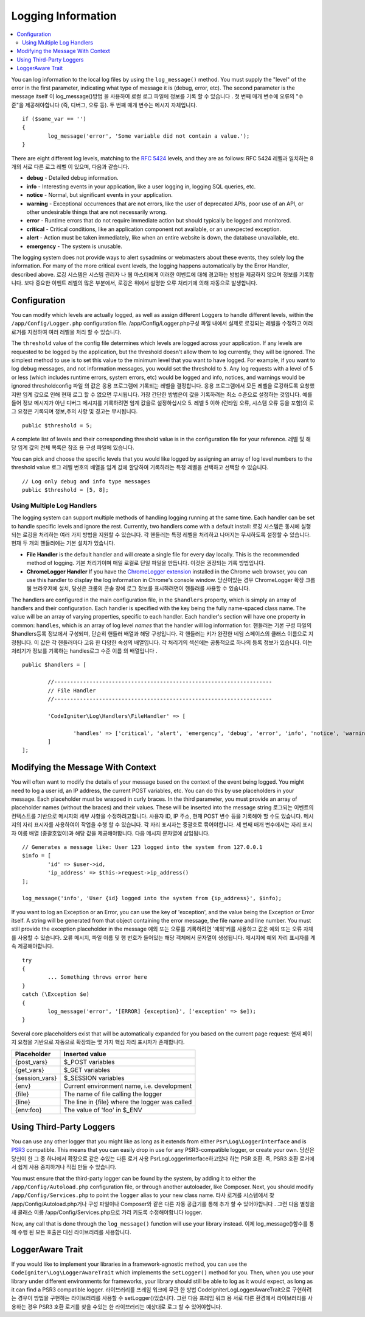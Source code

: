 ###################
Logging Information
###################

.. contents::
    :local:
    :depth: 2

You can log information to the local log files by using the ``log_message()`` method. You must supply
the "level" of the error in the first parameter, indicating what type of message it is (debug, error, etc).
The second parameter is the message itself
이 log_message()방법 을 사용하여 로컬 로그 파일에 정보를 기록 할 수 있습니다 . 첫 번째 매개 변수에 오류의 "수준"을 제공해야합니다 (즉, 디버그, 오류 등). 두 번째 매개 변수는 메시지 자체입니다.

::

	if ($some_var == '')
	{
		log_message('error', 'Some variable did not contain a value.');
	}

There are eight different log levels, matching to the `RFC 5424 <http://tools.ietf.org/html/rfc5424>`_ levels, and they are as follows:
RFC 5424 레벨과 일치하는 8 개의 서로 다른 로그 레벨 이 있으며, 다음과 같습니다.

* **debug** - Detailed debug information.
* **info** - Interesting events in your application, like a user logging in, logging SQL queries, etc.
* **notice** - Normal, but significant events in your application.
* **warning** - Exceptional occurrences that are not errors, like the user of deprecated APIs, poor use of an API, or other undesirable things that are not necessarily wrong.
* **error** - Runtime errors that do not require immediate action but should typically be logged and monitored.
* **critical** - Critical conditions, like an application component not available, or an unexpected exception.
* **alert** - Action must be taken immediately, like when an entire website is down, the database unavailable, etc.
* **emergency** - The system is unusable.

The logging system does not provide ways to alert sysadmins or webmasters about these events, they solely log
the information. For many of the more critical event levels, the logging happens automatically by the
Error Handler, described above.
로깅 시스템은 시스템 관리자 나 웹 마스터에게 이러한 이벤트에 대해 경고하는 방법을 제공하지 않으며 정보를 기록합니다. 보다 중요한 이벤트 레벨의 많은 부분에서, 로깅은 위에서 설명한 오류 처리기에 의해 자동으로 발생합니다.

Configuration
=============

You can modify which levels are actually logged, as well as assign different Loggers to handle different levels, within
the ``/app/Config/Logger.php`` configuration file.
/app/Config/Logger.php구성 파일 내에서 실제로 로깅되는 레벨을 수정하고 여러 로거를 지정하여 여러 레벨을 처리 할 수 있습니다.

The ``threshold`` value of the config file determines which levels are logged across your application. If any levels
are requested to be logged by the application, but the threshold doesn't allow them to log currently, they will be
ignored. The simplest method to use is to set this value to the minimum level that you want to have logged. For example,
if you want to log debug messages, and not information messages, you would set the threshold to ``5``. Any log requests with
a level of 5 or less (which includes runtime errors, system errors, etc) would be logged and info, notices, and warnings
would be ignored
thresholdconfig 파일 의 값은 응용 프로그램에 기록되는 레벨을 결정합니다. 응용 프로그램에서 모든 레벨을 로깅하도록 요청했지만 임계 값으로 인해 현재 로그 할 수 없으면 무시됩니다. 가장 간단한 방법은이 값을 기록하려는 최소 수준으로 설정하는 것입니다. 예를 들어 정보 메시지가 아닌 디버그 메시지를 기록하려면 임계 값을로 설정하십시오 5. 레벨 5 이하 (런타임 오류, 시스템 오류 등을 포함)의 로그 요청은 기록되며 정보,주의 사항 및 경고는 무시됩니다.

::

	public $threshold = 5;

A complete list of levels and their corresponding threshold value is in the configuration file for your reference.
레벨 및 해당 임계 값의 전체 목록은 참조 용 구성 파일에 있습니다.

You can pick and choose the specific levels that you would like logged by assigning an array of log level numbers
to the threshold value
로그 레벨 번호의 배열을 임계 값에 할당하여 기록하려는 특정 레벨을 선택하고 선택할 수 있습니다.

::

	// Log only debug and info type messages
	public $threshold = [5, 8];

Using Multiple Log Handlers
---------------------------

The logging system can support multiple methods of handling logging running at the same time. Each handler can
be set to handle specific levels and ignore the rest. Currently, two handlers come with a default install:
로깅 시스템은 동시에 실행되는 로깅을 처리하는 여러 가지 방법을 지원할 수 있습니다. 각 핸들러는 특정 레벨을 처리하고 나머지는 무시하도록 설정할 수 있습니다. 현재 두 개의 핸들러에는 기본 설치가 있습니다.

- **File Handler** is the default handler and will create a single file for every day locally. This is the
  recommended method of logging.
  기본 처리기이며 매일 로컬로 단일 파일을 만듭니다. 이것은 권장되는 기록 방법입니다.
- **ChromeLogger Handler** If you have the `ChromeLogger extension <https://craig.is/writing/chrome-logger>`_
  installed in the Chrome web browser, you can use this handler to display the log information in
  Chrome's console window.
  당신이있는 경우 ChromeLogger 확장 크롬 웹 브라우저에 설치, 당신은 크롬의 콘솔 창에 로그 정보를 표시하려면이 핸들러를 사용할 수 있습니다.

The handlers are configured in the main configuration file, in the ``$handlers`` property, which is simply
an array of handlers and their configuration. Each handler is specified with the key being the fully
name-spaced class name. The value will be an array of varying properties, specific to each handler.
Each handler's section will have one property in common: ``handles``, which is an array of log level
*names* that the handler will log information for.
핸들러는 기본 구성 파일의 $handlers등록 정보에서 구성되며, 단순히 핸들러 배열과 해당 구성입니다. 각 핸들러는 키가 완전한 네임 스페이스의 클래스 이름으로 지정됩니다. 이 값은 각 핸들러마다 고유 한 다양한 속성의 배열입니다. 각 처리기의 섹션에는 공통적으로 하나의 등록 정보가 있습니다. 이는 처리기가 정보를 기록하는 handles로그 수준 이름 의 배열입니다 .

::

	public $handlers = [

		//--------------------------------------------------------------------
		// File Handler
		//--------------------------------------------------------------------

		'CodeIgniter\Log\Handlers\FileHandler' => [

			'handles' => ['critical', 'alert', 'emergency', 'debug', 'error', 'info', 'notice', 'warning'],
		]
	];

Modifying the Message With Context
==================================

You will often want to modify the details of your message based on the context of the event being logged.
You might need to log a user id, an IP address, the current POST variables, etc. You can do this by use
placeholders in your message. Each placeholder must be wrapped in curly braces. In the third parameter,
you must provide an array of placeholder names (without the braces) and their values. These will be inserted
into the message string
로그되는 이벤트의 컨텍스트를 기반으로 메시지의 세부 사항을 수정하려고합니다. 사용자 ID, IP 주소, 현재 POST 변수 등을 기록해야 할 수도 있습니다. 메시지의 자리 표시자를 사용하여이 작업을 수행 할 수 있습니다. 각 자리 표시자는 중괄호로 묶어야합니다. 세 번째 매개 변수에서는 자리 표시 자 이름 배열 (중괄호없이)과 해당 값을 제공해야합니다. 다음 메시지 문자열에 삽입됩니다.

::

	// Generates a message like: User 123 logged into the system from 127.0.0.1
	$info = [
		'id' => $user->id,
		'ip_address' => $this->request->ip_address()
	];

	log_message('info', 'User {id} logged into the system from {ip_address}', $info);

If you want to log an Exception or an Error, you can use the key of 'exception', and the value being the
Exception or Error itself. A string will be generated from that object containing the error message, the
file name and line number.  You must still provide the exception placeholder in the message
예외 또는 오류를 기록하려면 '예외'키를 사용하고 값은 예외 또는 오류 자체를 사용할 수 있습니다. 오류 메시지, 파일 이름 및 행 번호가 들어있는 해당 객체에서 문자열이 생성됩니다. 메시지에 예외 자리 표시자를 계속 제공해야합니다.

::

	try
	{
		... Something throws error here
	}
	catch (\Exception $e)
	{
		log_message('error', '[ERROR] {exception}', ['exception' => $e]);
	}

Several core placeholders exist that will be automatically expanded for you based on the current page request:
현재 페이지 요청을 기반으로 자동으로 확장되는 몇 가지 핵심 자리 표시자가 존재합니다.

+----------------+---------------------------------------------------+
| Placeholder    | Inserted value                                    |
+================+===================================================+
| {post_vars}    | $_POST variables                                  |
+----------------+---------------------------------------------------+
| {get_vars}     | $_GET variables                                   |
+----------------+---------------------------------------------------+
| {session_vars} | $_SESSION variables                               |
+----------------+---------------------------------------------------+
| {env}          | Current environment name, i.e. development        |
+----------------+---------------------------------------------------+
| {file}         | The name of file calling the logger               |
+----------------+---------------------------------------------------+
| {line}         | The line in {file} where the logger was called    |
+----------------+---------------------------------------------------+
| {env:foo}      | The value of 'foo' in $_ENV                       |
+----------------+---------------------------------------------------+

Using Third-Party Loggers
=========================

You can use any other logger that you might like as long as it extends from either
``Psr\Log\LoggerInterface`` and is `PSR3 <http://www.php-fig.org/psr/psr-3/>`_ compatible. This means
that you can easily drop in use for any PSR3-compatible logger, or create your own.
당신은 당신이 한 그 중 하나에서 확장으로 같은 수있는 다른 로거 사용 Psr\Log\LoggerInterface하고있다 하는 PSR 호환. 즉, PSR3 호환 로거에서 쉽게 사용 중지하거나 직접 만들 수 있습니다.

You must ensure that the third-party logger can be found by the system, by adding it to either
the ``/app/Config/Autoload.php`` configuration file, or through another autoloader,
like Composer. Next, you should modify ``/app/Config/Services.php`` to point the ``logger``
alias to your new class name.
타사 로거를 시스템에서 찾 /app/Config/Autoload.php거나 구성 파일이나 Composer와 같은 다른 자동 공급기를 통해 추가 할 수 있어야합니다 . 그런 다음 별칭을 새 클래스 이름 /app/Config/Services.php으로 가리 키도록 수정해야합니다 logger.

Now, any call that is done through the ``log_message()`` function will use your library instead.
이제 log_message()함수를 통해 수행 된 모든 호출은 대신 라이브러리를 사용합니다.

LoggerAware Trait
=================

If you would like to implement your libraries in a framework-agnostic method, you can use
the ``CodeIgniter\Log\LoggerAwareTrait`` which implements the ``setLogger()`` method for you.
Then, when you use your library under different environments for frameworks, your library should
still be able to log as it would expect, as long as it can find a PSR3 compatible logger.
라이브러리를 프레임 워크에 무관 한 방법 CodeIgniter\Log\LoggerAwareTrait으로 구현하려는 경우이 방법을 구현하는 라이브러리를 사용할 수 setLogger()있습니다. 그런 다음 프레임 워크 용 서로 다른 환경에서 라이브러리를 사용하는 경우 PSR3 호환 로거를 찾을 수있는 한 라이브러리는 예상대로 로그 할 수 있어야합니다.
